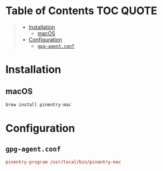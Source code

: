 #+PROPERTY: header-args    :dir ~/.gnupg/ :comments link

* Table of Contents :TOC:QUOTE:
#+BEGIN_QUOTE
- [[#installation][Installation]]
  - [[#macos][macOS]]
- [[#configuration][Configuration]]
  - [[#gpg-agentconf][~gpg-agent.conf~]]
#+END_QUOTE

* Installation

** macOS

#+BEGIN_SRC bash
brew install pinentry-mac
#+END_SRC

* Configuration

** ~gpg-agent.conf~

#+BEGIN_SRC conf :tangle gpg-agent.conf :os '(mac)
pinentry-program /usr/local/bin/pinentry-mac
#+END_SRC
